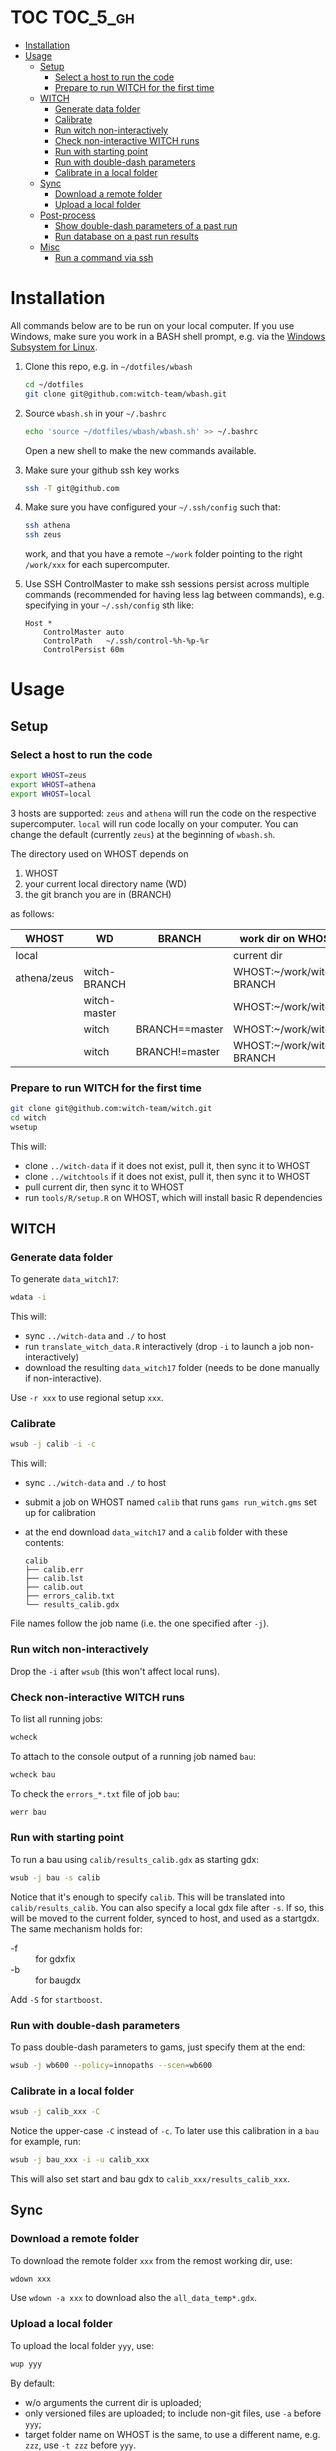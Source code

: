 
* TOC                                                                   :TOC_5_gh:
- [[#installation][Installation]]
- [[#usage][Usage]]
  - [[#setup][Setup]]
    - [[#select-a-host-to-run-the-code][Select a host to run the code]]
    - [[#prepare-to-run-witch-for-the-first-time][Prepare to run WITCH for the first time]]
  - [[#witch][WITCH]]
    - [[#generate-data-folder][Generate data folder]]
    - [[#calibrate][Calibrate]]
    - [[#run-witch-non-interactively][Run witch non-interactively]]
    - [[#check-non-interactive-witch-runs][Check non-interactive WITCH runs]]
    - [[#run-with-starting-point][Run with starting point]]
    - [[#run-with-double-dash-parameters][Run with double-dash parameters]]
    - [[#calibrate-in-a-local-folder][Calibrate in a local folder]]
  - [[#sync][Sync]]
    - [[#download-a-remote-folder][Download a remote folder]]
    - [[#upload-a-local-folder][Upload a local folder]]
  - [[#post-process][Post-process]]
    - [[#show-double-dash-parameters-of-a-past-run][Show double-dash parameters of a past run]]
    - [[#run-database-on-a-past-run-results][Run database on a past run results]]
  - [[#misc][Misc]]
    - [[#run-a-command-via-ssh][Run a command via ssh]]

* Installation
All commands below are to be run on your local computer. If you use Windows, make sure you work in a BASH shell prompt, e.g. via the [[https://docs.microsoft.com/en-us/windows/wsl/install-win10][Windows Subsystem for Linux]].

1. Clone this repo, e.g. in =~/dotfiles/wbash=
   #+begin_src sh
     cd ~/dotfiles
     git clone git@github.com:witch-team/wbash.git
   #+end_src
2. Source =wbash.sh= in your =~/.bashrc=
   #+begin_src sh
     echo 'source ~/dotfiles/wbash/wbash.sh' >> ~/.bashrc
   #+end_src
   Open a new shell to make the new commands available.
3. Make sure your github ssh key works
   #+begin_src sh
     ssh -T git@github.com
   #+end_src
4. Make sure you have configured your =~/.ssh/config= such that:
   #+begin_src sh
     ssh athena
     ssh zeus
   #+end_src
   work, and that you have a remote =~/work= folder pointing to the right =/work/xxx= for each supercomputer.
5. Use SSH ControlMaster to make ssh sessions persist across multiple commands (recommended for having less lag between commands), e.g. specifying in your =~/.ssh/config= sth like:
   #+begin_example
     Host *
         ControlMaster auto
         ControlPath   ~/.ssh/control-%h-%p-%r
         ControlPersist 60m
   #+end_example


* Usage

** Setup

*** Select a host to run the code
#+begin_src sh
export WHOST=zeus
export WHOST=athena
export WHOST=local
#+end_src
3 hosts are supported: =zeus= and =athena= will run the code on the respective supercomputer. =local= will run code locally on your computer. You can change the default (currently =zeus=) at the beginning of =wbash.sh=.

The directory used on WHOST depends on
1) WHOST
2) your current local directory name (WD)
3) the git branch you are in (BRANCH)
as follows:
| WHOST       | WD           | BRANCH         | work dir on WHOST         |
|-------------+--------------+----------------+---------------------------|
| local       |              |                | current dir               |
| athena/zeus | witch-BRANCH |                | WHOST:~/work/witch-BRANCH |
|             | witch-master |                | WHOST:~/work/witch        |
|             | witch        | BRANCH==master | WHOST:~/work/witch        |
|             | witch        | BRANCH!=master | WHOST:~/work/witch-BRANCH |


*** Prepare to run WITCH for the first time
#+begin_src sh
git clone git@github.com:witch-team/witch.git
cd witch
wsetup
#+end_src
This will:
- clone =../witch-data= if it does not exist, pull it, then sync it to WHOST
- clone =../witchtools= if it does not exist, pull it, then sync it to WHOST
- pull current dir, then sync it to WHOST
- run =tools/R/setup.R= on WHOST, which will install basic R dependencies

** WITCH

*** Generate data folder
To generate =data_witch17=:
#+begin_src sh
wdata -i
#+end_src
This will:
- sync =../witch-data= and =./= to host
- run =translate_witch_data.R= interactively (drop =-i= to launch a job non-interactively)
- download the resulting =data_witch17= folder (needs to be done manually if non-interactive).
Use =-r xxx= to use regional setup =xxx=.

*** Calibrate
#+begin_src sh
  wsub -j calib -i -c
#+end_src
This will:
- sync =../witch-data= and =./= to host
- submit a job on WHOST named =calib= that runs =gams run_witch.gms= set up for calibration
- at the end download =data_witch17= and a =calib= folder with these contents:
  #+begin_example
    calib
    ├── calib.err
    ├── calib.lst
    ├── calib.out
    ├── errors_calib.txt
    └── results_calib.gdx
  #+end_example

File names follow the job name (i.e. the one specified after =-j=).

*** Run witch non-interactively
Drop the =-i= after =wsub= (this won't affect local runs).

*** Check non-interactive WITCH runs 
To list all running jobs:
#+begin_src sh
wcheck
#+end_src

To attach to the console output of a running job named =bau=:
#+begin_src sh
wcheck bau
#+end_src

To check the =errors_*.txt= file of job =bau=:
#+begin_src sh
werr bau
#+end_src

*** Run with starting point
To run a bau using =calib/results_calib.gdx= as starting gdx:
#+begin_src sh
wsub -j bau -s calib
#+end_src
Notice that it's enough to specify =calib=. This will be translated into =calib/results_calib=. You can also specify a local gdx file after =-s=. If so, this will be moved to the current folder, synced to host, and used as a startgdx. The same mechanism holds for:
- -f :: for gdxfix
- -b :: for baugdx

Add =-S= for =startboost=.

*** Run with double-dash parameters
To pass double-dash parameters to gams, just specify them at the end:
#+begin_src sh
wsub -j wb600 --policy=innopaths --scen=wb600
#+end_src

*** Calibrate in a local folder
#+begin_src sh
wsub -j calib_xxx -C
#+end_src
Notice the upper-case =-C= instead of =-c=. To later use this calibration in a =bau= for example, run:
#+begin_src sh
wsub -j bau_xxx -i -u calib_xxx
#+end_src
This will also set start and bau gdx to =calib_xxx/results_calib_xxx=.

** Sync

*** Download a remote folder
To download the remote folder =xxx= from the remost working dir, use:
#+begin_src sh
wdown xxx
#+end_src
Use =wdown -a xxx= to download also the =all_data_temp*.gdx=.

*** Upload a local folder
To upload the local folder =yyy=, use:
#+begin_src sh
wup yyy
#+end_src
By default:
- w/o arguments the current dir is uploaded;
- only versioned files are uploaded; to include non-git files, use =-a= before =yyy=;
- target folder name on WHOST is the same, to use a different name, e.g. =zzz=, use =-t zzz= before =yyy=.

** Post-process

*** Show double-dash parameters of a past run
If the run was named =bau=, use:
#+begin_src sh
wshow bau
#+end_src

*** Run database on a past run results
If the run was named =ctax=, use:
#+begin_src sh
wdb ctax
#+end_src
After running the command above, the =ctax/= local folder will be updated with the generated db files. Use =-o= switch to specify a gdx out db name, and =-b= to specify a bau gdx different than =bau/results_bau=.

** Misc

*** Run a command via ssh
To run a command, e.g. =ls -clt=, in WHOST working dir, use:
#+begin_src sh
wssh ls -clt
#+end_src
